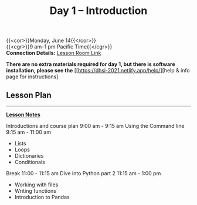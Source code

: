 #+title: Day 1 – Introduction
#+slug: day1

{{<cor>}}Monday, June 14{{</cor>}} \\
{{<cgr>}}9 am–1 pm Pacific Time{{</cgr>}}\\
*Connection Details:* [[https://us02web.zoom.us/j/87259243311?pwd=RlhnU2huTGFpTFhwN1p5ZnpXcWEvdz0][Lesson Room Link]]

*There are no extra materials required for day 1, but there is software installation, please see the* [[https://dhsi-2021.netlify.app/help/][help & info page for instructions]

** Lesson Plan 
-----
[[https://drive.google.com/drive/folders/1H1DxIlkvPKTmjHgA9v1lJfib9CwE7SqQ?usp=sharing][*Lesson Notes*]]

Introductions and course plan 9:00 am - 9:15 am
Using the Command line 9:15 am - 11:00 am 
- Lists
- Loops
- Dictionaries
- Conditionals
Break 11:00 - 11:15 am
Dive into Python part 2 11:15 am - 1:00 pm
- Working with files
- Writing functions
- Introduction to Pandas

